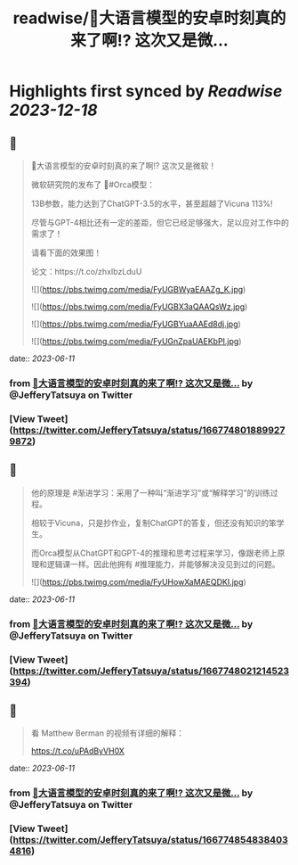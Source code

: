 :PROPERTIES:
:title: readwise/🎉大语言模型的安卓时刻真的来了啊!? 这次又是微...
:END:

:PROPERTIES:
:author: [[JefferyTatsuya on Twitter]]
:full-title: "🎉大语言模型的安卓时刻真的来了啊!? 这次又是微..."
:category: [[tweets]]
:url: https://twitter.com/JefferyTatsuya/status/1667748018899279872
:image-url: https://pbs.twimg.com/profile_images/1088218171083878400/cdo7t7mw.jpg
:END:

* Highlights first synced by [[Readwise]] [[2023-12-18]]
** 📌
#+BEGIN_QUOTE
🎉大语言模型的安卓时刻真的来了啊!? 这次又是微软！

微软研究院的发布了 🐳#Orca模型：

13B参数，能力达到了ChatGPT-3.5的水平，甚至超越了Vicuna 113%!

尽管与GPT-4相比还有一定的差距，但它已经足够强大，足以应对工作中的需求了！

请看下面的效果图！

论文：https://t.co/zhxIbzLduU 

![](https://pbs.twimg.com/media/FyUGBWyaEAAZg_K.jpg) 

![](https://pbs.twimg.com/media/FyUGBX3aQAAQsWz.jpg) 

![](https://pbs.twimg.com/media/FyUGBYuaAAEd8dj.jpg) 

![](https://pbs.twimg.com/media/FyUGnZpaUAEKbPI.jpg) 
#+END_QUOTE
    date:: [[2023-06-11]]
*** from _🎉大语言模型的安卓时刻真的来了啊!? 这次又是微..._ by @JefferyTatsuya on Twitter
*** [View Tweet](https://twitter.com/JefferyTatsuya/status/1667748018899279872)
** 📌
#+BEGIN_QUOTE
他的原理是 #渐进学习：采用了一种叫“渐进学习”或“解释学习”的训练过程。

相较于Vicuna，只是抄作业，复制ChatGPT的答复，但还没有知识的笨学生。

而Orca模型从ChatGPT和GPT-4的推理和思考过程来学习，像跟老师上原理和逻辑课一样。因此他拥有 #推理能力，并能够解决没见到过的问题。 

![](https://pbs.twimg.com/media/FyUHowXaMAEQDKI.jpg) 
#+END_QUOTE
    date:: [[2023-06-11]]
*** from _🎉大语言模型的安卓时刻真的来了啊!? 这次又是微..._ by @JefferyTatsuya on Twitter
*** [View Tweet](https://twitter.com/JefferyTatsuya/status/1667748021214523394)
** 📌
#+BEGIN_QUOTE
看 Matthew Berman 的视频有详细的解释：

https://t.co/uPAdByVH0X 
#+END_QUOTE
    date:: [[2023-06-11]]
*** from _🎉大语言模型的安卓时刻真的来了啊!? 这次又是微..._ by @JefferyTatsuya on Twitter
*** [View Tweet](https://twitter.com/JefferyTatsuya/status/1667748548384034816)